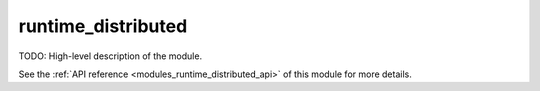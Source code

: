 ..
    Copyright (c) 2020 The STE||AR-Group

    SPDX-License-Identifier: BSL-1.0
    Distributed under the Boost Software License, Version 1.0. (See accompanying
    file LICENSE_1_0.txt or copy at http://www.boost.org/LICENSE_1_0.txt)

.. _modules_runtime_distributed:

===================
runtime_distributed
===================

TODO: High-level description of the module.

See the :ref:`API reference <modules_runtime_distributed_api>` of this module for more
details.

